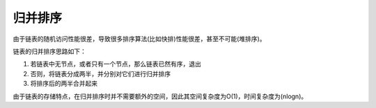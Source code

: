 归并排序
=======================
由于链表的随机访问性能很差，导致很多排序算法(比如快排)性能很差，甚至不可能(堆排序)。

链表的归并排序思路如下：

1. 若链表中无节点，或者只有一个节点，那么链表已然有序，退出
2. 否则，将链表分成两半，并分别对它们进行归并排序
3. 将排序后的两半合并起来

由于链表的存储特点，在归并排序时并不需要额外的空间，因此其空间复杂度为O(1)，时间复杂度为(nlogn)。
